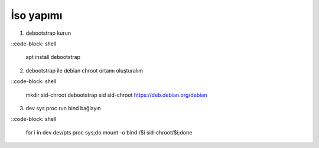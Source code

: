 İso yapımı
==========

1. debootstrap kurun

::code-block: shell

	apt install debootstrap
	
2. debootstrap ile debian chroot ortamı oluşturalım

::code-block: shell

	mkdir sid-chroot
	debootstrap sid sid-chroot https://deb.debian.org/debian

3. dev sys proc run bind bağlayın

::code-block: shell

	for i in dev dev/pts proc sys;do mount -o bind /$i sid-chroot/$i;done
	
